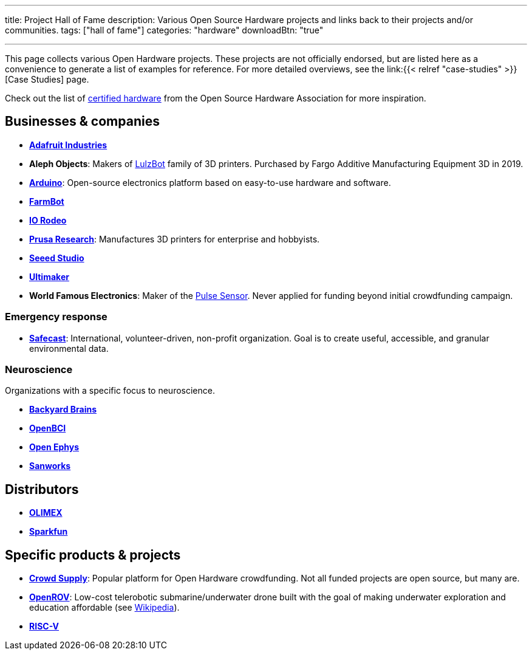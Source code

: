---
title: Project Hall of Fame
description: Various Open Source Hardware projects and links back to their projects and/or communities.
tags: ["hall of fame"]
categories: "hardware"
downloadBtn: "true"

---

This page collects various Open Hardware projects.
These projects are not officially endorsed, but are listed here as a convenience to generate a list of examples for reference.
For more detailed overviews, see the link:{{< relref "case-studies" >}}[Case Studies] page.

Check out the list of https://certification.oshwa.org/list.html[certified hardware] from the Open Source Hardware Association for more inspiration.


== Businesses & companies

* https://www.adafruit.com/[*Adafruit Industries*]
* *Aleph Objects*:
  Makers of https://www.lulzbot.com/about[LulzBot] family of 3D printers.
  Purchased by Fargo Additive Manufacturing Equipment 3D in 2019.
* https://www.arduino.cc/en/Main/FAQ[*Arduino*]:
  Open-source electronics platform based on easy-to-use hardware and software.
* https://farm.bot/[*FarmBot*]
* https://iorodeo.com/pages/about-us[*IO Rodeo*]
* https://www.prusa3d.com/[*Prusa Research*]:
  Manufactures 3D printers for enterprise and hobbyists.
* https://www.seeedstudio.com/[*Seeed Studio*]
* https://ultimaker.com/about-ultimaker[*Ultimaker*]
* *World Famous Electronics*:
  Maker of the https://pulsesensor.com/[Pulse Sensor].
  Never applied for funding beyond initial crowdfunding campaign.

=== Emergency response

* https://safecast.org/about/[*Safecast*]:
  International, volunteer-driven, non-profit organization.
  Goal is to create useful, accessible, and granular environmental data.

=== Neuroscience

Organizations with a specific focus to neuroscience.

* https://backyardbrains.com/about/[*Backyard Brains*]
* https://openbci.com/[*OpenBCI*]
* https://open-ephys.org/[*Open Ephys*]
* https://sanworks.io/[*Sanworks*]


== Distributors

* https://www.olimex.com/[*OLIMEX*]
* https://www.sparkfun.com/[*Sparkfun*]


== Specific products & projects

* https://www.crowdsupply.com/[*Crowd Supply*]:
  Popular platform for Open Hardware crowdfunding.
  Not all funded projects are open source, but many are.
* https://github.com/OpenROV[*OpenROV*]:
  Low-cost telerobotic submarine/underwater drone built with the goal of making underwater exploration and education affordable (see https://en.wikipedia.org/wiki/OpenROV[Wikipedia]).
* https://riscv.org/risc-v-history/[*RISC-V*]
